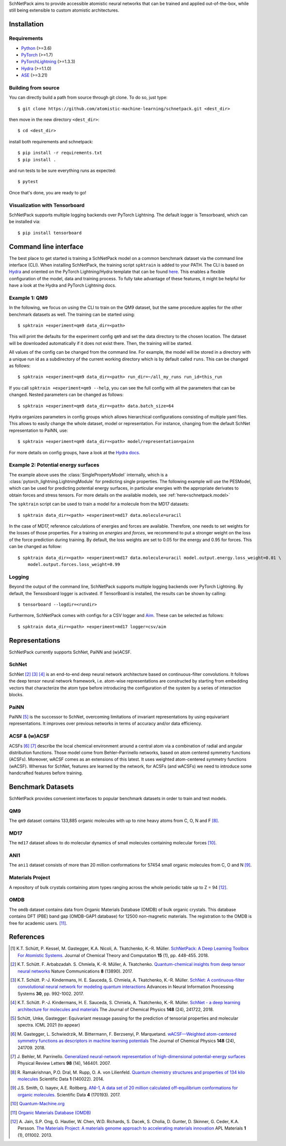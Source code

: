 SchNetPack aims to provide accessible atomistic neural networks
that can be trained and applied out-of-the-box, while still being
extensible to custom atomistic architectures.

============
Installation
============

.. _requirement:

Requirements
^^^^^^^^^^^^

* `Python <http://www.python.org/>`_ (>=3.6)
* `PyTorch <https://pytorch.org/docs/stable/index.html>`_ (>=1.7)
* `PyTorchLightning <https://www.pytorchlightning.ai/>`_ (>=1.3.3)
* `Hydra <https://hydra.cc/>`_ (>=1.1.0)
* `ASE <https://wiki.fysik.dtu.dk/ase/index.html>`_ (>=3.21)

..
    Installing using pip
    ^^^^^^^^^^^^^^^^^^^^
    .. highlight:: bash


    The simplest way to install SchNetPack is through pip which will automatically get the source code from PyPI_::

        $ pip install --upgrade schnetpack

    Now, once all the requirements are satisfied, you should be ready to use SchNetPack.


Building from source
^^^^^^^^^^^^^^^^^^^^

You can directly build a path from source through git clone. To do so, just type::

   $ git clone https://github.com/atomistic-machine-learning/schnetpack.git <dest_dir>

then move in the new directory ``<dest_dir>``::

   $ cd <dest_dir>

install both requirements and schnetpack::

   $ pip install -r requirements.txt
   $ pip install .

and run tests to be sure everything runs as expected::

   $ pytest

Once that's done, you are ready to go!


Visualization with Tensorboard
^^^^^^^^^^^^^^^^^^^^^^^^^^^^^^
SchNetPack supports multiple logging backends over PyTorch Lightning.
The default logger is Tensorboard, which can be installed via::

   $ pip install tensorboard


======================
Command line interface
======================

The best place to get started is training a SchNetPack model on a common benchmark dataset via the command line
interface (CLI).
When installing SchNetPack, the training script ``spktrain`` is added to your PATH.
The CLI is based on `Hydra <https://hydra.cc/>`_ and oriented on the PyTorch Lightning/Hydra template that can be found
`here <https://github.com/ashleve/lightning-hydra-template>`_.
This enables a flexible configuration of the model, data and training process.
To fully take advantage of these features, it might be helpful for have a look at the Hydra and PyTorch Lightning docs.

Example 1: QM9
^^^^^^^^^^^^^^

In the following, we focus on using the CLI to train on the QM9 dataset, but the same
procedure applies for the other benchmark datasets as well. The training can be
started using::

   $ spktrain +experiment=qm9 data_dir=<path>

This will print the defaults for the experiment config ``qm9`` and set the data directory to the chosen location.
The dataset will be downloaded automatically if it does not exist there.
Then, the training will be started.

All values of the config can be changed from the command line.
For example, the model will be stored in a directory with a unique run id as a subdirectory of the
current working directory which is by default called ``runs``.
This can be changed as follows::

   $ spktrain +experiment=qm9 data_dir=<path> run_dir=~/all_my_runs run_id=this_run

If you call ``spktrain +experiment=qm9 --help``, you can see the full config with all the parameters
that can be changed.
Nested parameters can be changed as follows::

   $ spktrain +experiment=qm9 data_dir=<path> data.batch_size=64

Hydra organizes parameters in config groups which allows hierarchical configurations consisting of multiple
yaml files. This allows to easily change the whole dataset, model or representation.
For instance, changing from the default SchNet representation to PaiNN, use::

   $ spktrain +experiment=qm9 data_dir=<path> model/representation=painn

For more details on config groups, have a look at the
`Hydra docs <https://hydra.cc/docs/next/tutorials/basic/your_first_app/config_groups>`_.


Example 2: Potential energy surfaces
^^^^^^^^^^^^^^^^^^^^^^^^^^^^^^^^^^^^

The example above uses the :class:`SinglePropertyModel` internally, which is a
:class:`pytorch_lightning.LightningModule` for predicting single properties.
The following example will use the PESModel, which can be used for predicting potential energy surfaces,
in particular energies with the appropriate derivates to obtain forces and stress tensors.
For more details on the available models, see :ref:`here<schnetpack.model>`

The ``spktrain`` script can be used to train a model for a molecule from the MD17 datasets::

   $ spktrain data_dir=<path> +experiment=md17 data.molecule=uracil

In the case of MD17, reference calculations of energies and forces are available.
Therefore, one needs to set weights for the losses of those properties.
For a training on *energies* and *forces*, we recommend to put a stronger
weight on the loss of the force prediction during training.
By default, the loss weights are set to 0.05 for the energy and 0.95 for forces.
This can be changed as follow::

    $ spktrain data_dir=<path> +experiment=md17 data.molecule=uracil model.output.energy.loss_weight=0.01 \
        model.output.forces.loss_weight=0.99


Logging
^^^^^^^
Beyond the output of the command line, SchNetPack supports multiple logging backends over PyTorch Lightning.
By default, the Tensosboard logger is activated.
If TensorBoard is installed, the results can be shown by calling::

    $ tensorboard --logdir=<rundir>

Furthermore, SchNetPack comes with configs for a CSV logger and `Aim <https://github.com/aimhubio/aim>`_.
These can be selected as follows::

   $ spktrain data_dir=<path> +experiment=md17 logger=csv/aim


===============
Representations
===============

SchNetPack currently supports SchNet, PaiNN and (w)ACSF.

SchNet
^^^^^^

SchNet [#schnet1]_ [#schnet2]_ [#schnet3]_ is an end-to-end deep neural network architecture based on continuous-filter convolutions.
It follows the deep tensor neural network framework, i.e. atom-wise representations are constructed by starting from
embedding vectors that characterize the atom type before introducing the configuration of the system by a series of
interaction blocks.

PaiNN
^^^^^

PaiNN [#painn1]_ is the successor to SchNet, overcoming limitations of invariant representations
by using equivariant representations.
It improves over previous networks in terms of accuracy and/or data efficiency.

ACSF & (w)ACSF
^^^^^^^^^^^^^^

ACSFs [#wacsf1]_ [#wacsf2]_  describe the local chemical environment around a central atom via a combination of radial and angular
distribution functions. Those model come from Behler–Parrinello networks, based on atom centered symmetry functions (ACSFs).
Moreover, wACSF comes as an extensions of this latest. It uses weighted atom-centered symmetry functions (wACSF).
Whereas for SchNet, features are learned by the network, for ACSFs (and wACSFs) we need to introduce some handcrafted
features before training.

==================
Benchmark Datasets
==================

SchNetPack provides convenient interfaces to popular benchmark datasets in order to train and test models.

QM9
^^^
The ``qm9`` dataset contains 133,885 organic molecules with up to nine heavy atoms from C, O, N and F [#qm9]_.

MD17
^^^^
The ``md17`` dataset allows to do molecular dynamics of small molecules containing molecular forces [#qm]_.

ANI1
^^^^
The ``ani1`` dataset consists of more than 20 million conformations for 57454 small organic molecules from C, O and N [#ani]_.

Materials Project
^^^^^^^^^^^^^^^^^
A repository of bulk crystals containing atom types ranging across the whole periodic table up to Z = 94 [#mp]_.

OMDB
^^^^
The ``omdb`` dataset contains data from Organic Materials Database (OMDB) of bulk organic crystals.
This database contains DFT (PBE) band gap (OMDB-GAP1 database) for 12500 non-magnetic materials.
The registration to the OMDB is free for academic users. [#omdb]_.



==========
References
==========

.. [#schnetpack] K.T. Schütt, P. Kessel, M. Gastegger, K.A. Nicoli, A. Tkatchenko, K.-R. Müller.
   `SchNetPack: A Deep Learning Toolbox For Atomistic Systems <https://doi.org/10.1021/acs.jctc.8b00908>`_.
   Journal of Chemical Theory and Computation **15** (1), pp. 448-455. 2018.

.. [#schnet1] K.T. Schütt. F. Arbabzadah. S. Chmiela, K.-R. Müller, A. Tkatchenko.
   `Quantum-chemical insights from deep tensor neural networks <https://www.nature.com/articles/ncomms13890>`_
   Nature Communications **8** (13890). 2017.

.. [#schnet2] K.T. Schütt. P.-J. Kindermans, H. E. Sauceda, S. Chmiela, A. Tkatchenko, K.-R. Müller.
   `SchNet: A continuous-filter convolutional neural network for modeling quantum interactions
   <http://papers.nips.cc/paper/6700-schnet-a-continuous-filter-convolutional-neural-network-for-modeling-quantum-interactions>`_
   Advances in Neural Information Processing Systems **30**, pp. 992-1002. 2017.

.. [#schnet3] K.T. Schütt. P.-J. Kindermans, H. E. Sauceda, S. Chmiela, A. Tkatchenko, K.-R. Müller.
   `SchNet - a deep learning architecture for molecules and materials <https://aip.scitation.org/doi/10.1063/1.5019779>`_
   The Journal of Chemical Physics **148** (24), 241722, 2018.

.. [#painn1] Schütt, Unke, Gastegger:
   Equivariant message passing for the prediction of tensorial properties and molecular spectra.
   ICML 2021 (to appear)

.. [#wacsf1] M. Gastegger, L. Schwiedrzik, M. Bittermann, F. Berzsenyi, P. Marquetand.
   `wACSF—Weighted atom-centered symmetry functions as descriptors in machine learning potentials <https://aip.scitation.org/doi/10.1063/1.5019667>`_
   The Journal of Chemical Physics **148** (24), 241709. 2018.

.. [#wacsf2] J. Behler, M. Parrinello.
   `Generalized neural-network representation of high-dimensional potential-energy surfaces <https://link.aps.org/doi/10.1103/PhysRevLett.98.146401>`_
   Physical Review Letters **98** (14), 146401. 2007.

.. [#qm9] R. Ramakrishnan, P.O. Dral, M. Rupp, O. A. von Lilienfeld.
   `Quantum chemistry structures and properties of 134 kilo molecules <https://doi.org/10.1038/sdata.2014.22>`_
   Scientific Data **1** (140022). 2014.

.. [#ani] J.S. Smith, O. Isayev, A.E. Roitberg.
    `ANI-1, A data set of 20 million calculated off-equilibrium conformations for organic molecules. <https://doi.org/10.1038/sdata.2017.193>`_
    Scientific Data **4** (170193). 2017.

.. [#qm] `Quantum-Machine.org <http://www.quantum-machine.org/data>`_

.. [#omdb] `Organic Materials Database (OMDB) <https://omdb.mathub.io/dataset/>`_

.. [#mp] A. Jain, S.P. Ong, G. Hautier, W. Chen, W.D. Richards, S. Dacek,
    S. Cholia, D. Gunter, D. Skinner, G. Ceder, K.A. Persson.
    `The Materials Project: A materials genome approach to accelerating materials innovation <https://doi.org/10.1063/1.4812323>`_
    APL Materials **1** (1), 011002. 2013.
